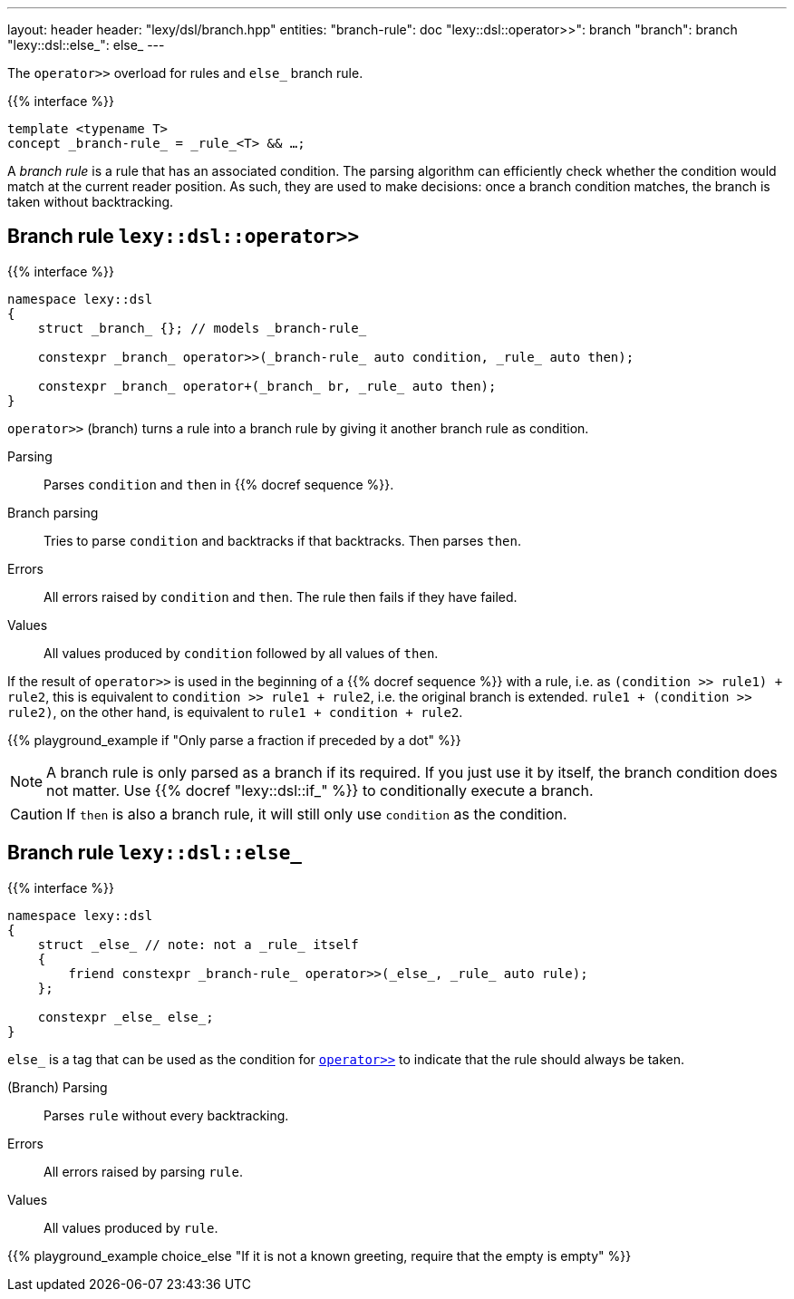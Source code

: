 ---
layout: header
header: "lexy/dsl/branch.hpp"
entities:
  "branch-rule": doc
  "lexy::dsl::operator>>": branch
  "branch": branch
  "lexy::dsl::else_": else_
---

[.lead]
The `operator>>` overload for rules and `else_` branch rule.

{{% interface %}}
----
template <typename T>
concept _branch-rule_ = _rule_<T> && …;
----

A _branch rule_ is a rule that has an associated condition.
The parsing algorithm can efficiently check whether the condition would match at the current reader position.
As such, they are used to make decisions:
once a branch condition matches, the branch is taken without backtracking.

[#branch]
== Branch rule `lexy::dsl::operator>>`

{{% interface %}}
----
namespace lexy::dsl
{
    struct _branch_ {}; // models _branch-rule_

    constexpr _branch_ operator>>(_branch-rule_ auto condition, _rule_ auto then);

    constexpr _branch_ operator+(_branch_ br, _rule_ auto then);
}
----

[.lead]
`operator>>` (branch) turns a rule into a branch rule by giving it another branch rule as condition.

Parsing::
  Parses `condition` and `then` in {{% docref sequence %}}.
Branch parsing::
  Tries to parse `condition` and backtracks if that backtracks.
  Then parses `then`.
Errors::
  All errors raised by `condition` and `then`.
  The rule then fails if they have failed.
Values::
  All values produced by `condition` followed by all values of `then`.

If the result of `operator>>` is used in the beginning of a {{% docref sequence %}} with a rule, i.e. as `(condition >> rule1) + rule2`,
this is equivalent to `condition >> rule1 + rule2`, i.e. the original branch is extended.
`rule1 + (condition >> rule2)`, on the other hand, is equivalent to `rule1 + condition + rule2`.

{{% playground_example if "Only parse a fraction if preceded by a dot" %}}

NOTE: A branch rule is only parsed as a branch if its required.
If you just use it by itself, the branch condition does not matter.
Use {{% docref "lexy::dsl::if_" %}} to conditionally execute a branch.

CAUTION: If `then` is also a branch rule, it will still only use `condition` as the condition.

[#else_]
== Branch rule `lexy::dsl::else_`

{{% interface %}}
----
namespace lexy::dsl
{
    struct _else_ // note: not a _rule_ itself
    {
        friend constexpr _branch-rule_ operator>>(_else_, _rule_ auto rule);
    };

    constexpr _else_ else_;
}
----

[.lead]
`else_` is a tag that can be used as the condition for link:#branch[`operator>>`] to indicate that the rule should always be taken.

(Branch) Parsing::
  Parses `rule` without every backtracking.
Errors::
  All errors raised by parsing `rule`.
Values::
  All values produced by `rule`.

{{% playground_example choice_else "If it is not a known greeting, require that the empty is empty" %}}

